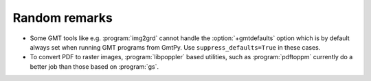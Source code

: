 Random remarks
==============

* Some GMT tools like e.g. :program:`img2grd` cannot handle the :option:`+gmtdefaults` option which is by default always set when running GMT programs from GmtPy.
  Use ``suppress_defaults=True`` in these cases.

* To convert PDF to raster images, :program:`libpoppler` based utilities, such as :program:`pdftoppm` currently do a better job than those based on :program:`gs`.

